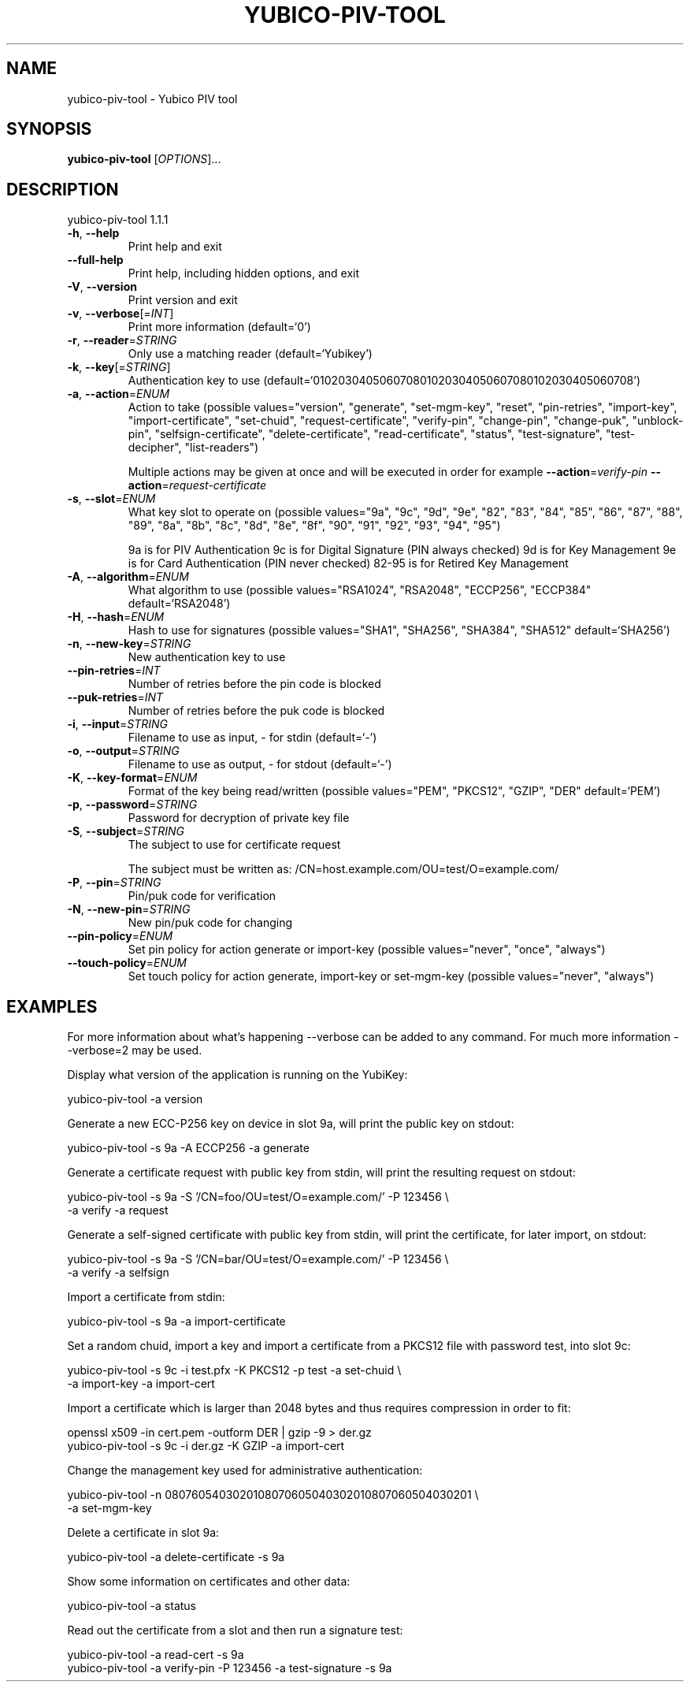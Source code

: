 .\" DO NOT MODIFY THIS FILE!  It was generated by help2man 1.47.2.
.TH YUBICO-PIV-TOOL "1" "November 2015" "yubico-piv-tool 1.1.1" "User Commands"
.SH NAME
yubico-piv-tool \- Yubico PIV tool
.SH SYNOPSIS
.B yubico-piv-tool
[\fI\,OPTIONS\/\fR]...
.SH DESCRIPTION
yubico\-piv\-tool 1.1.1
.TP
\fB\-h\fR, \fB\-\-help\fR
Print help and exit
.TP
\fB\-\-full\-help\fR
Print help, including hidden options, and exit
.TP
\fB\-V\fR, \fB\-\-version\fR
Print version and exit
.TP
\fB\-v\fR, \fB\-\-verbose\fR[=\fI\,INT\/\fR]
Print more information  (default=`0')
.TP
\fB\-r\fR, \fB\-\-reader\fR=\fI\,STRING\/\fR
Only use a matching reader  (default=`Yubikey')
.TP
\fB\-k\fR, \fB\-\-key\fR[=\fI\,STRING\/\fR]
Authentication key to use
(default=`010203040506070801020304050607080102030405060708')
.TP
\fB\-a\fR, \fB\-\-action\fR=\fI\,ENUM\/\fR
Action to take  (possible values="version",
"generate", "set\-mgm\-key", "reset",
"pin\-retries", "import\-key",
"import\-certificate", "set\-chuid",
"request\-certificate", "verify\-pin",
"change\-pin", "change\-puk", "unblock\-pin",
"selfsign\-certificate", "delete\-certificate",
"read\-certificate", "status",
"test\-signature", "test\-decipher",
"list\-readers")
.IP
Multiple actions may be given at once and will be executed in order
for example \fB\-\-action\fR=\fI\,verify\-pin\/\fR \fB\-\-action\fR=\fI\,request\-certificate\/\fR
.TP
\fB\-s\fR, \fB\-\-slot\fR=\fI\,ENUM\/\fR
What key slot to operate on  (possible
values="9a", "9c", "9d", "9e", "82",
"83", "84", "85", "86", "87", "88",
"89", "8a", "8b", "8c", "8d", "8e",
"8f", "90", "91", "92", "93", "94",
"95")
.IP
9a is for PIV Authentication
9c is for Digital Signature (PIN always checked)
9d is for Key Management
9e is for Card Authentication (PIN never checked)
82\-95 is for Retired Key Management
.TP
\fB\-A\fR, \fB\-\-algorithm\fR=\fI\,ENUM\/\fR
What algorithm to use  (possible values="RSA1024",
"RSA2048", "ECCP256", "ECCP384"
default=`RSA2048')
.TP
\fB\-H\fR, \fB\-\-hash\fR=\fI\,ENUM\/\fR
Hash to use for signatures  (possible
values="SHA1", "SHA256", "SHA384",
"SHA512" default=`SHA256')
.TP
\fB\-n\fR, \fB\-\-new\-key\fR=\fI\,STRING\/\fR
New authentication key to use
.TP
\fB\-\-pin\-retries\fR=\fI\,INT\/\fR
Number of retries before the pin code is blocked
.TP
\fB\-\-puk\-retries\fR=\fI\,INT\/\fR
Number of retries before the puk code is blocked
.TP
\fB\-i\fR, \fB\-\-input\fR=\fI\,STRING\/\fR
Filename to use as input, \- for stdin  (default=`\-')
.TP
\fB\-o\fR, \fB\-\-output\fR=\fI\,STRING\/\fR
Filename to use as output, \- for stdout
(default=`\-')
.TP
\fB\-K\fR, \fB\-\-key\-format\fR=\fI\,ENUM\/\fR
Format of the key being read/written  (possible
values="PEM", "PKCS12", "GZIP", "DER"
default=`PEM')
.TP
\fB\-p\fR, \fB\-\-password\fR=\fI\,STRING\/\fR
Password for decryption of private key file
.TP
\fB\-S\fR, \fB\-\-subject\fR=\fI\,STRING\/\fR
The subject to use for certificate request
.IP
The subject must be written as:
/CN=host.example.com/OU=test/O=example.com/
.TP
\fB\-P\fR, \fB\-\-pin\fR=\fI\,STRING\/\fR
Pin/puk code for verification
.TP
\fB\-N\fR, \fB\-\-new\-pin\fR=\fI\,STRING\/\fR
New pin/puk code for changing
.TP
\fB\-\-pin\-policy\fR=\fI\,ENUM\/\fR
Set pin policy for action generate or import\-key
(possible values="never", "once", "always")
.TP
\fB\-\-touch\-policy\fR=\fI\,ENUM\/\fR
Set touch policy for action generate, import\-key or
set\-mgm\-key  (possible values="never",
"always")
.SH EXAMPLES

For more information about what's happening \-\-verbose can be added
to any command. For much more information \-\-verbose=2 may be used.

Display what version of the application is running on the YubiKey:

   yubico\-piv\-tool \-a version

Generate a new ECC\-P256 key on device in slot 9a, will print the public
key on stdout:

   yubico\-piv\-tool \-s 9a \-A ECCP256 \-a generate

Generate a certificate request with public key from stdin, will print
the resulting request on stdout:

   yubico\-piv\-tool \-s 9a \-S '/CN=foo/OU=test/O=example.com/' \-P 123456 \\
     \-a verify \-a request

Generate a self\-signed certificate with public key from stdin, will print
the certificate, for later import, on stdout:

   yubico\-piv\-tool \-s 9a \-S '/CN=bar/OU=test/O=example.com/' \-P 123456 \\
     \-a verify \-a selfsign

Import a certificate from stdin:

   yubico\-piv\-tool \-s 9a \-a import\-certificate

Set a random chuid, import a key and import a certificate from a PKCS12
file with password test, into slot 9c:

   yubico\-piv\-tool \-s 9c \-i test.pfx \-K PKCS12 \-p test \-a set\-chuid \\
     \-a import\-key \-a import\-cert

Import a certificate which is larger than 2048 bytes and thus requires
compression in order to fit:

  openssl x509 \-in cert.pem \-outform DER | gzip \-9 > der.gz
  yubico\-piv\-tool \-s 9c \-i der.gz \-K GZIP \-a import\-cert

Change the management key used for administrative authentication:

   yubico\-piv\-tool \-n 0807605403020108070605040302010807060504030201 \\
     \-a set\-mgm\-key

Delete a certificate in slot 9a:

  yubico\-piv\-tool \-a delete\-certificate \-s 9a

Show some information on certificates and other data:

  yubico\-piv\-tool \-a status

Read out the certificate from a slot and then run a signature test:

  yubico\-piv\-tool \-a read\-cert \-s 9a
  yubico\-piv\-tool \-a verify\-pin \-P 123456 \-a test\-signature \-s 9a
